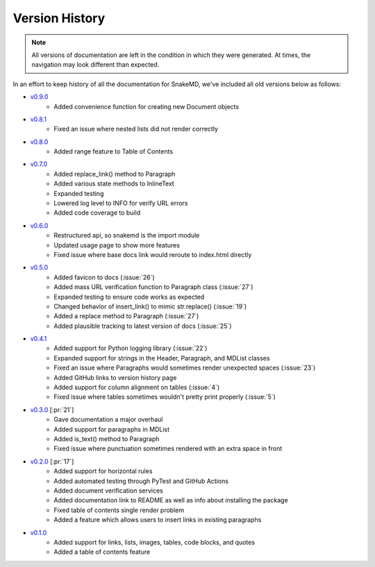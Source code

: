 Version History
===============

.. note::
    All versions of documentation are left in the condition
    in which they were generated. At times, the navigation may
    look different than expected. 

In an effort to keep history of all the documentation
for SnakeMD, we've included all old versions below
as follows:

* `v0.9.0 <https://snakemd.therenegadecoder.com/v0.9.0/>`_
    * Added convenience function for creating new Document objects

* `v0.8.1 <https://snakemd.therenegadecoder.com/v0.8.1/>`_
    * Fixed an issue where nested lists did not render correctly 

* `v0.8.0 <https://snakemd.therenegadecoder.com/v0.8.0/>`_
    * Added range feature to Table of Contents

* `v0.7.0 <https://snakemd.therenegadecoder.com/v0.7.0/>`_
    * Added replace_link() method to Paragraph
    * Added various state methods to InlineText
    * Expanded testing
    * Lowered log level to INFO for verify URL errors
    * Added code coverage to build

* `v0.6.0 <https://snakemd.therenegadecoder.com/v0.6.0/>`_
    * Restructured api, so snakemd is the import module
    * Updated usage page to show more features
    * Fixed issue where base docs link would reroute to index.html directly

* `v0.5.0 <https://snakemd.therenegadecoder.com/v0.5.0/>`_
    * Added favicon to docs (:issue:`26`)
    * Added mass URL verification function to Paragraph class (:issue:`27`)
    * Expanded testing to ensure code works as expected
    * Changed behavior of insert_link() to mimic str.replace() (:issue:`19`)
    * Added a replace method to Paragraph (:issue:`27`)
    * Added plausible tracking to latest version of docs (:issue:`25`)

* `v0.4.1 <https://snakemd.therenegadecoder.com/v0.4.1/>`_ 
    * Added support for Python logging library (:issue:`22`)
    * Expanded support for strings in the Header, Paragraph, and MDList classes
    * Fixed an issue where Paragraphs would sometimes render unexpected spaces (:issue:`23`)
    * Added GitHub links to version history page
    * Added support for column alignment on tables (:issue:`4`)
    * Fixed issue where tables sometimes wouldn't pretty print properly (:issue:`5`)

* `v0.3.0 <https://snakemd.therenegadecoder.com/v0.3.0/>`_ [:pr:`21`]
    * Gave documentation a major overhaul
    * Added support for paragraphs in MDList
    * Added is_text() method to Paragraph
    * Fixed issue where punctuation sometimes rendered with an extra space in front

* `v0.2.0 <https://snakemd.therenegadecoder.com/v0.2.0/>`_ [:pr:`17`]
    * Added support for horizontal rules
    * Added automated testing through PyTest and GitHub Actions
    * Added document verification services
    * Added documentation link to README as well as info about installing the package
    * Fixed table of contents single render problem
    * Added a feature which allows users to insert links in existing paragraphs

* `v0.1.0 <https://snakemd.therenegadecoder.com/v0.1.0/>`_
    * Added support for links, lists, images, tables, code blocks, and quotes
    * Added a table of contents feature
